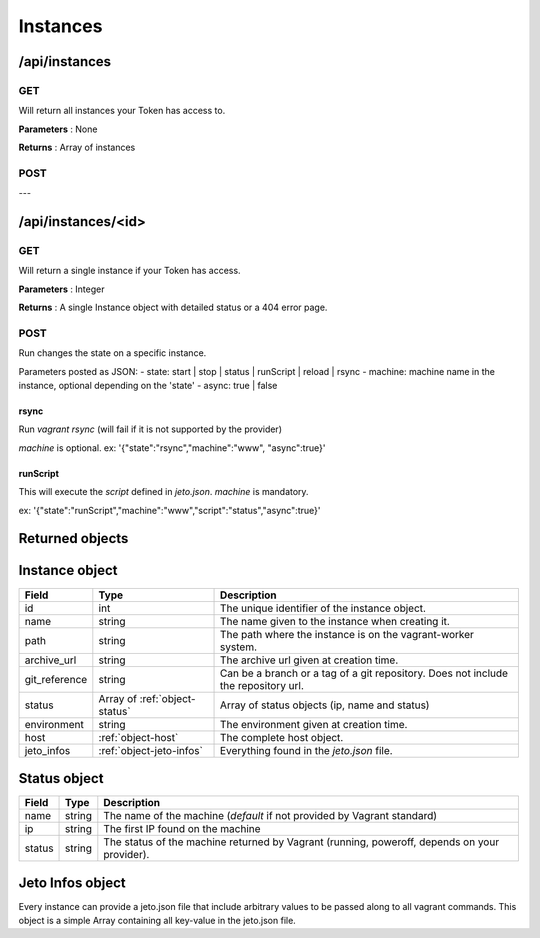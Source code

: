 .. _instances:

Instances
=========

/api/instances
--------------

GET
^^^

Will return all instances your Token has access to.

**Parameters** : None

**Returns** : Array of instances

POST
^^^^

---

/api/instances/<id>
-------------------

GET
^^^

Will return a single instance if your Token has access.

**Parameters** : Integer

**Returns** : A single Instance object with detailed status or a 404 error page.

POST
^^^^

Run changes the state on a specific instance.

Parameters posted as JSON:
- state: start | stop | status | runScript | reload | rsync
- machine: machine name in the instance, optional depending on the 'state'
- async: true | false

rsync
*****

Run `vagrant rsync` (will fail if it is not supported by the provider)

`machine` is optional.
ex: '{"state":"rsync","machine":"www", "async":true}'

runScript
*********

This will execute the `script` defined in `jeto.json`. `machine` is mandatory.

ex: '{"state":"runScript","machine":"www","script":"status","async":true}'

Returned objects
----------------

.. _object-instance:

Instance object
---------------

============== ============================== ===================================================================================
Field          Type                           Description
============== ============================== ===================================================================================
id             int                            The unique identifier of the instance object.
name           string                         The name given to the instance when creating it.
path           string                         The path where the instance is on the vagrant-worker system.
archive_url    string                         The archive url given at creation time.
git_reference  string                         Can be a branch or a tag of a git repository. Does not include the repository url.
status         Array of :ref:`object-status`  Array of status objects (ip, name and status)
environment    string                         The environment given at creation time.
host           :ref:`object-host`             The complete host object.
jeto_infos     :ref:`object-jeto-infos`       Everything found in the *jeto.json* file.
============== ============================== ===================================================================================

.. _object-status:

Status object
-------------

============== ========================== ============================================================================================
Field          Type                       Description
============== ========================== ============================================================================================
name           string                     The name of the machine (*default* if not provided by Vagrant standard)
ip             string                     The first IP found on the machine
status         string                     The status of the machine returned by Vagrant (running, poweroff, depends on your provider).
============== ========================== ============================================================================================

.. _object-jeto-infos:

Jeto Infos object
-----------------

Every instance can provide a jeto.json file that include arbitrary values to be passed along to all vagrant commands.
This object is a simple Array containing all key-value in the jeto.json file.
